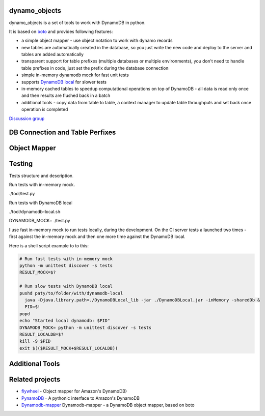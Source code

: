 ========
dynamo_objects
========

dynamo_objects is a set of tools to work with DynamoDB in python.

It is based on `boto <http://boto.readthedocs.org/en/latest/ref/dynamodb2.html>`_ and provides following features:

* a simple object mapper - use object notation to work with dynamo records
* new tables are automatically created in the database, so you just write 
  the new code and deploy to the server and tables are added automatically
* transparent support for table prefixes (multiple databases or multiple environments), you don't need to handle table prefixes in code, just set the prefix during the database connection
* simple in-memory dynamodb mock for fast unit tests
* supports `DynamoDB local <https://aws.amazon.com/blogs/aws/dynamodb-local-for-desktop-development/>`_ for slower tests
* in-memory cached tables to speedup computational operations on top of DynamoDB - all data is read only once and then results are flushed back in a batch
* additional tools - copy data from table to table, a context manager to update table throughputs and set back once operation is completed

`Discussion group <https://groups.google.com/forum/#!forum/dynamo_objects>`_

========
DB Connection and Table Perfixes
========

========
Object Mapper
========

========
Testing
========

Tests structure and description.

Run tests with in-memory mock.

./tool/test.py

Run tests with DynamoDB local

./tool/dynamodb-local.sh

DYNAMODB_MOCK= ./test.py

I use fast in-memory mock to run tests locally, during the development.
On the CI server tests a launched two times - first against the in-memory mock and then one more time against the DynamoDB local.

Here is a shell script example to to this:

.. code-block:: python

  # Run fast tests with in-memory mock
  python -m unittest discover -s tests
  RESULT_MOCK=$?
  
  # Run slow tests with DynamoDB local
  pushd paty/to/folder/with/dynamodb-local
    java -Djava.library.path=./DynamoDBLocal_lib -jar ./DynamoDBLocal.jar -inMemory -sharedDb &
    PID=$!
  popd
  echo "Started local dynamodb: $PID"
  DYNAMODB_MOCK= python -m unittest discover -s tests
  RESULT_LOCALDB=$?
  kill -9 $PID
  exit $(($RESULT_MOCK+$RESULT_LOCALDB))


========
Additional Tools
========

========
Related projects
========

* `flywheel <https://github.com/mathcamp/flywheel>`_ - Object mapper for Amazon's DynamoDB)
* `PynamoDB <https://github.com/jlafon/PynamoDB>`_ - A pythonic interface to Amazon's DynamoDB
* `Dynamodb-mapper <https://bitbucket.org/Ludia/dynamodb-mapper/overview>`_ Dynamodb-mapper - a DynamoDB object mapper, based on boto
